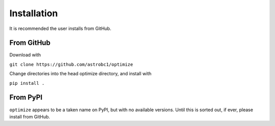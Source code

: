 .. _installation:

Installation
************

It is recommended the user installs from GitHub.

From GitHub
===========

Download with

``git clone https://github.com/astrobc1/optimize``

Change directories into the head optimize directory, and install with

``pip install .``

From PyPI
=========

``optimize`` appears to be a taken name on PyPI, but with no available versions. Until this is sorted out, if ever, please install from GitHub.